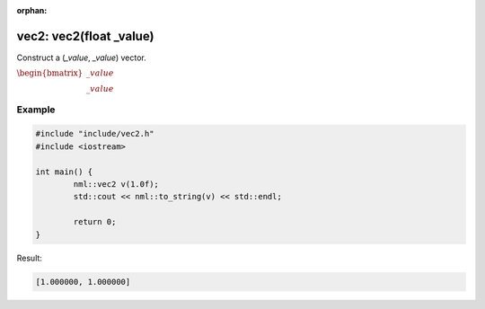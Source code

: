 :orphan:

vec2: vec2(float _value)
========================

Construct a (*_value*, *_value*) vector.

:math:`\begin{bmatrix} \_value \\ \_value \end{bmatrix}`

Example
-------

.. code-block:: cpp

	#include "include/vec2.h"
	#include <iostream>

	int main() {
		nml::vec2 v(1.0f);
		std::cout << nml::to_string(v) << std::endl;

		return 0;
	}

Result:

.. code-block::

	[1.000000, 1.000000]